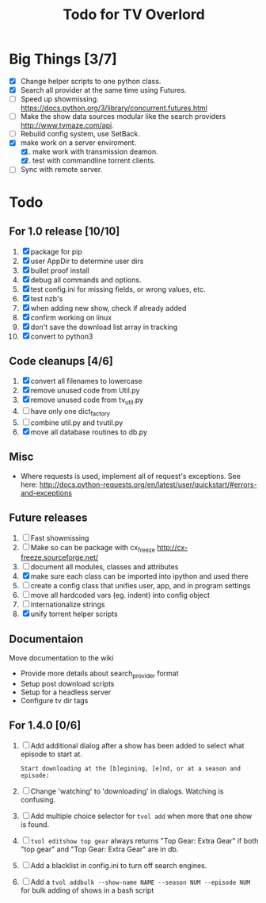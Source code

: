 
#+TITLE: Todo for TV Overlord

* Big Things [3/7]

 - [X] Change helper scripts to one python class.
 - [X] Search all provider at the same time using Futures.
 - [ ] Speed up showmissing.
       https://docs.python.org/3/library/concurrent.futures.html
 - [ ] Make the show data sources modular like the search providers
       http://www.tvmaze.com/api.
 - [ ] Rebuild config system, use SetBack.
 - [X] make work on a server enviroment.
   1. [X] make work with transmission deamon.
   2. [X] test with commandline torrent clients.
 - [ ] Sync with remote server.

* Todo

** For 1.0 release  [10/10]
 1. [X] package for pip
 2. [X] user AppDir to determine user dirs
 3. [X] bullet proof install
 4. [X] debug all commands and options.
 5. [X] test config.ini for missing fields, or wrong values, etc.
 6. [X] test nzb's
 7. [X] when adding new show, check if already added
 8. [X] confirm working on linux
 9. [X] don't save the download list array in tracking
 10. [X] convert to python3

** Code cleanups  [4/6]
 1. [X] convert all filenames to lowercase
 2. [X] remove unused code from Util.py
 3. [X] remove unused code from tv_util.py
 4. [ ] have only one dict_factory
 5. [ ] combine util.py and tvutil.py
 6. [X] move all database routines to db.py

** Misc
 - Where requests is used, implement all of request's exceptions.  See here:
   http://docs.python-requests.org/en/latest/user/quickstart/#errors-and-exceptions

** Future releases
 1. [ ] Fast showmissing
 2. [ ] Make so can be package with cx_freeze
        [[http://cx-freeze.sourceforge.net/]]
 3. [ ] document all modules, classes and attributes
 4. [X] make sure each class can be imported into ipython
        and used there
 5. [ ] create a config class that unifies user, app, and in
        program settings
 6. [ ] move all hardcoded vars (eg. indent) into config object
 7. [ ] internationalize strings
 8. [X] unify torrent helper scripts

** Documentaion
Move documentation to the wiki
 - Provide more details about search_provider format
 - Setup post download scripts
 - Setup for a headless server
 - Configure tv dir tags

** For 1.4.0 [0/6]

1. [ ] Add additional dialog after a show has been added to select
   what episode to start at.

   : Start downloading at the [b]egining, [e]nd, or at a season and episode:

2. [ ] Change 'watching' to 'downloading' in dialogs.  Watching is confusing.

3. [ ] Add multiple choice selector for =tvol add= when more that one
   show is found.

4. [ ] =tvol editshow top gear= always returns "Top Gear: Extra Gear" if
   both "top gear" and "Top Gear: Extra Gear" are in db.

5. [ ] Add a blacklist in config.ini to turn off search engines.

6. [ ] Add a =tvol addbulk --show-name NAME --season NUM --episode NUM=
   for bulk adding of shows in a bash script

